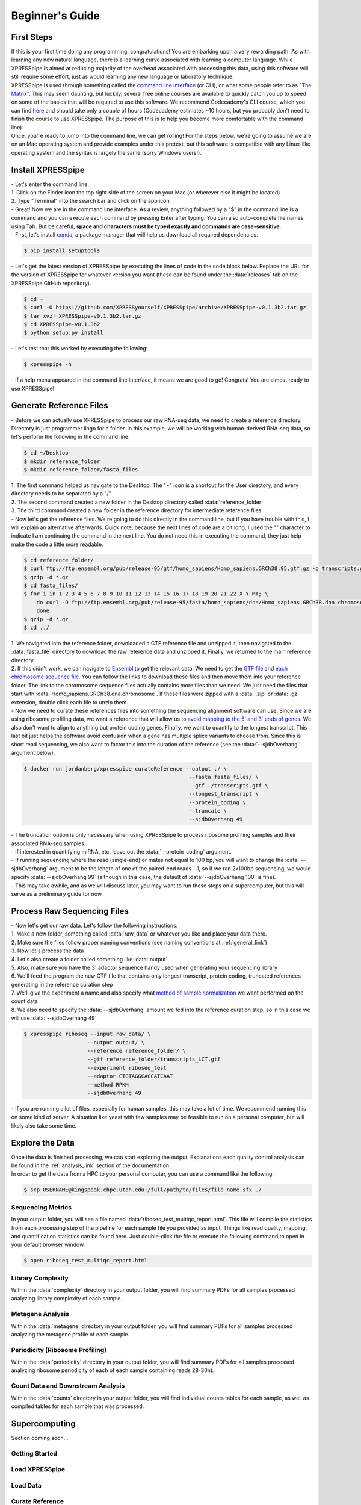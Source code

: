 .. _beginners_link:

################
Beginner's Guide
################

=================================
First Steps
=================================
| If this is your first time doing any programming, congratulations! You are embarking upon a very rewarding path. As with learning any new natural language, there is a learning curve associated with learning a computer language. While XPRESSpipe is aimed at reducing majority of the overhead associated with processing this data, using this software will still require some effort, just as would learning any new language or laboratory technique.

| XPRESSpipe is used through something called the `command line interface <https://en.wikipedia.org/wiki/Command-line_interface>`_ (or CLI), or what some people refer to as `"The Matrix" <https://www.youtube.com/watch?v=kqUR3KtWbTk>`_. This may seem daunting, but luckily, several free online courses are available to quickly catch you up to speed on some of the basics that will be required to use this software. We recommend Codecademy's CLI course, which you can find `here <https://www.codecademy.com/learn/learn-the-command-line>`_ and should take only a couple of hours (Codecademy estimates ~10 hours, but you probably don't need to finish the course to use XPRESSpipe. The purpose of this is to help you become more comfortable with the command line).

| Once, you're ready to jump into the command line, we can get rolling! For the steps below, we're going to assume we are on an Mac operating system and provide examples under this pretext, but this software is compatible with any Linux-like operating system and the syntax is largely the same (sorry Windows users!).

=================================
Install XPRESSpipe
=================================
| - Let's enter the command line.
| 1. Click on the Finder icon the top right side of the screen on your Mac (or wherever else it might be located)
| 2. Type "Terminal" into the search bar and click on the app icon

| - Great! Now we are in the command line interface. As a review, anything followed by a "$" in the command line is a command and you can execute each command by pressing Enter after typing. You can also auto-complete file names using Tab. But be careful, **space and characters must be typed exactly and commands are case-sensitive**.
| - First, let's install `conda <https://docs.conda.io/projects/conda/en/latest/user-guide/install/>`_, a package manager that will help us download all required dependencies.

.. code-block:: shell

  $ pip install setuptools

| - Let's get the latest version of XPRESSpipe by executing the lines of code in the code block below. Replace the URL for the version of XPRESSpipe for whatever version you want (these can be found under the :data:`releases` tab on the XPRESSpipe GitHub repository).

.. code-block:: shell

  $ cd ~
  $ curl -O https://github.com/XPRESSyourself/XPRESSpipe/archive/XPRESSpipe-v0.1.3b2.tar.gz
  $ tar xvzf XPRESSpipe-v0.1.3b2.tar.gz
  $ cd XPRESSpipe-v0.1.3b2
  $ python setup.py install

| - Let's test that this worked by executing the following:

.. code-block:: shell

  $ xpresspipe -h

| - If a help menu appeared in the command line interface, it means we are good to go! Congrats! You are almost ready to use XPRESSpipe!


=================================
Generate Reference Files
=================================
| - Before we can actually use XPRESSpipe to process our raw RNA-seq data, we need to create a reference directory. Directory is just programmer lingo for a folder. In this example, we will be working with human-derived RNA-seq data, so let's perform the following in the command line:

.. code-block:: shell

  $ cd ~/Desktop
  $ mkdir reference_folder
  $ mkdir reference_folder/fasta_files

| 1. The first command helped us navigate to the Desktop. The "~" icon is a shortcut for the User directory, and every directory needs to be separated by a "/"
| 2. The second command created a new folder in the Desktop directory called :data:`reference_folder`
| 3. The third command created a new folder in the reference directory for intermediate reference files

| - Now let's get the reference files. We're going to do this directly in the command line, but if you have trouble with this, I will explain an alternative afterwards. Quick note, because the next lines of code are a bit long, I used the "\" character to indicate I am continuing the command in the next line. You do not need this in executing the command, they just help make the code a little more readable.

.. code-block:: shell

  $ cd reference_folder/
  $ curl ftp://ftp.ensembl.org/pub/release-95/gtf/homo_sapiens/Homo_sapiens.GRCh38.95.gtf.gz -o transcripts.gtf.gz
  $ gzip -d *.gz
  $ cd fasta_files/
  $ for i in 1 2 3 4 5 6 7 8 9 10 11 12 13 14 15 16 17 18 19 20 21 22 X Y MT; \
      do curl -O ftp://ftp.ensembl.org/pub/release-95/fasta/homo_sapiens/dna/Homo_sapiens.GRCh38.dna.chromosome.${i}.fa.gz; \
      done
  $ gzip -d *.gz
  $ cd ../

| 1. We navigated into the reference folder, downloaded a GTF reference file and unzipped it, then navigated to the :data:`fasta_file` directory to download the raw reference data and unzipped it. Finally, we returned to the main reference directory.
| 2. If this didn't work, we can navigate to `Ensembl <https://www.ensembl.org/>`_ to get the relevant data. We need to get the `GTF file <ftp://ftp.ensembl.org/pub/release-96/gtf/homo_sapiens/Homo_sapiens.GRCh38.96.gtf.gz>`_ and `each chromosome sequence file <ftp://ftp.ensembl.org/pub/release-96/fasta/homo_sapiens/dna/>`_. You can follow the links to download these files and then move them into your reference folder. The link to the chromosome sequence files actually contains more files than we need. We just need the files that start with :data:`Homo_sapiens.GRCh38.dna.chromosome`. If these files were zipped with a :data:`.zip` or :data:`.gz` extension, double click each file to unzip them.

| - Now we need to curate these references files into something the sequencing alignment software can use. Since we are using ribosome profiling data, we want a reference that will allow us to `avoid mapping to the 5' and 3' ends of genes <https://www.cell.com/cms/10.1016/j.celrep.2016.01.043/attachment/257faf34-ff8f-4071-a642-bfdb531c75b8/mmc1>`_. We also don't want to align to anything but protein coding genes. Finally, we want to quantify to the longest transcript. This last bit just helps the software avoid confusion when a gene has multiple splice variants to choose from. Since this is short read sequencing, we also want to factor this into the curation of the reference (see the :data:`--sjdbOverhang` argument below).

.. code-block:: shell

  $ docker run jordanberg/xpresspipe curateReference --output ./ \
                                                      --fasta fasta_files/ \
                                                      --gtf ./transcripts.gtf \
                                                      --longest_transcript \
                                                      --protein_coding \
                                                      --truncate \
                                                      --sjdbOverhang 49

| - The truncation option is only necessary when using XPRESSpipe to process ribosome profiling samples and their associated RNA-seq samples.
| - If interested in quantifying miRNA, etc, leave out the :data:`--protein_coding` argument.
| - If running sequencing where the read (single-end) or mates not equal to 100 bp, you will want to change the :data:`--sjdbOverhang` argument to be the length of one of the paired-end reads - 1, so if we ran 2x100bp sequencing, we would specify :data:`--sjdbOverhang 99` (although in this case, the default of :data:`--sjdbOverhang 100` is fine).
| - This may take awhile, and as we will discuss later, you may want to run these steps on a supercomputer, but this will serve as a preliminary guide for now.

=================================
Process Raw Sequencing Files
=================================
| - Now let's get our raw data. Let's follow the following instructions:
| 1. Make a new folder, something called :data:`raw_data` or whatever you like and place your data there.
| 2. Make sure the files follow proper naming conventions (see naming conventions at :ref:`general_link`)
| 3. Now let's process the data
| 4. Let's also create a folder called something like :data:`output`
| 5. Also, make sure you have the 3' adaptor sequence handy used when generating your sequencing library
| 6. We'll feed the program the new GTF file that contains only longest transcript, protein coding, truncated references generating in the reference curation step
| 7. We'll give the experiment a name and also specify what `method of sample normalization <https://www.rna-seqblog.com/rpkm-fpkm-and-tpm-clearly-explained/>`_ we want performed on the count data
| 8. We also need to specify the :data:`--sjdbOverhang` amount we fed into the reference curation step, so in this case we will use :data:`--sjdbOverhang 49`

.. code-block:: shell

  $ xpresspipe riboseq --input raw_data/ \
                      --output output/ \
                      --reference reference_folder/ \
                      --gtf reference_folder/transcripts_LCT.gtf
                      --experiment riboseq_test
                      --adaptor CTGTAGGCACCATCAAT
                      --method RPKM
                      --sjdbOverhang 49

| - If you are running a lot of files, especially for human samples, this may take a lot of time. We recommend running this on some kind of server. A situation like yeast with few samples may be feasible to run on a personal computer, but will likely also take some time.

======================
Explore the Data
======================
| Once the data is finished processing, we can start exploring the output. Explanations each quality control analysis can be found in the :ref:`analysis_link` section of the documentation.
| In order to get the data from a HPC to your personal computer, you can use a command like the following:

.. code-block:: shell

  $ scp USERNAME@kingspeak.chpc.utah.edu:/full/path/to/files/file_name.sfx ./

------------------
Sequencing Metrics
------------------
| In your output folder, you will see a file named :data:`riboseq_test_multiqc_report.html`. This file will compile the statistics from each processing step of the pipeline for each sample file you provided as input. Things like read quality, mapping, and quantification statistics can be found here. Just double-click the file or execute the following command to open in your default browser window.

.. code-block:: shell

  $ open riboseq_test_multiqc_report.html

------------------
Library Complexity
------------------
| Within the :data:`complexity` directory in your output folder, you will find summary PDFs for all samples processed analyzing library complexity of each sample.

-------------------
Metagene Analysis
-------------------
| Within the :data:`metagene` directory in your output folder, you will find summary PDFs for all samples processed analyzing the metagene profile of each sample.

--------------------------------
Periodicity (Ribosome Profiling)
--------------------------------
| Within the :data:`periodicity` directory in your output folder, you will find summary PDFs for all samples processed analyzing ribosome periodicity of each of each sample containing reads 28-30nt.

----------------------------------
Count Data and Downstream Analysis
----------------------------------
| Within the :data:`counts` directory in your output folder, you will find individual counts tables for each sample, as well as compiled tables for each sample that was processed.


=======================
Supercomputing
=======================
| Section coming soon...


---------------
Getting Started
---------------


---------------
Load XPRESSpipe
---------------





---------------
Load Data
---------------


----------------
Curate Reference
----------------




---------------
Process Data
---------------



--------------
Retrieve Data
--------------
